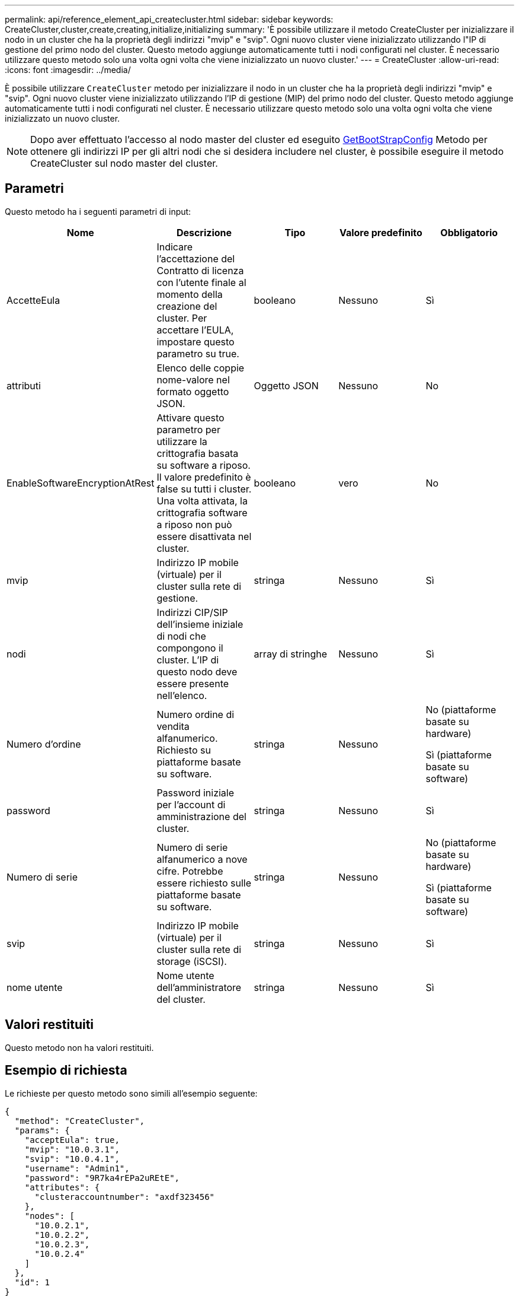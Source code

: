 ---
permalink: api/reference_element_api_createcluster.html 
sidebar: sidebar 
keywords: CreateCluster,cluster,create,creating,initialize,initializing 
summary: 'È possibile utilizzare il metodo CreateCluster per inizializzare il nodo in un cluster che ha la proprietà degli indirizzi "mvip" e "svip". Ogni nuovo cluster viene inizializzato utilizzando l"IP di gestione del primo nodo del cluster. Questo metodo aggiunge automaticamente tutti i nodi configurati nel cluster. È necessario utilizzare questo metodo solo una volta ogni volta che viene inizializzato un nuovo cluster.' 
---
= CreateCluster
:allow-uri-read: 
:icons: font
:imagesdir: ../media/


[role="lead"]
È possibile utilizzare `CreateCluster` metodo per inizializzare il nodo in un cluster che ha la proprietà degli indirizzi "mvip" e "svip". Ogni nuovo cluster viene inizializzato utilizzando l'IP di gestione (MIP) del primo nodo del cluster. Questo metodo aggiunge automaticamente tutti i nodi configurati nel cluster. È necessario utilizzare questo metodo solo una volta ogni volta che viene inizializzato un nuovo cluster.


NOTE: Dopo aver effettuato l'accesso al nodo master del cluster ed eseguito xref:reference_element_api_getbootstrapconfig.adoc[GetBootStrapConfig] Metodo per ottenere gli indirizzi IP per gli altri nodi che si desidera includere nel cluster, è possibile eseguire il metodo CreateCluster sul nodo master del cluster.



== Parametri

Questo metodo ha i seguenti parametri di input:

|===
| Nome | Descrizione | Tipo | Valore predefinito | Obbligatorio 


 a| 
AccetteEula
 a| 
Indicare l'accettazione del Contratto di licenza con l'utente finale al momento della creazione del cluster. Per accettare l'EULA, impostare questo parametro su true.
 a| 
booleano
 a| 
Nessuno
 a| 
Sì



 a| 
attributi
 a| 
Elenco delle coppie nome-valore nel formato oggetto JSON.
 a| 
Oggetto JSON
 a| 
Nessuno
 a| 
No



 a| 
EnableSoftwareEncryptionAtRest
 a| 
Attivare questo parametro per utilizzare la crittografia basata su software a riposo. Il valore predefinito è false su tutti i cluster. Una volta attivata, la crittografia software a riposo non può essere disattivata nel cluster.
 a| 
booleano
 a| 
vero
 a| 
No



 a| 
mvip
 a| 
Indirizzo IP mobile (virtuale) per il cluster sulla rete di gestione.
 a| 
stringa
 a| 
Nessuno
 a| 
Sì



 a| 
nodi
 a| 
Indirizzi CIP/SIP dell'insieme iniziale di nodi che compongono il cluster. L'IP di questo nodo deve essere presente nell'elenco.
 a| 
array di stringhe
 a| 
Nessuno
 a| 
Sì



 a| 
Numero d'ordine
 a| 
Numero ordine di vendita alfanumerico. Richiesto su piattaforme basate su software.
 a| 
stringa
 a| 
Nessuno
 a| 
No (piattaforme basate su hardware)

Sì (piattaforme basate su software)



 a| 
password
 a| 
Password iniziale per l'account di amministrazione del cluster.
 a| 
stringa
 a| 
Nessuno
 a| 
Sì



 a| 
Numero di serie
 a| 
Numero di serie alfanumerico a nove cifre. Potrebbe essere richiesto sulle piattaforme basate su software.
 a| 
stringa
 a| 
Nessuno
 a| 
No (piattaforme basate su hardware)

Sì (piattaforme basate su software)



 a| 
svip
 a| 
Indirizzo IP mobile (virtuale) per il cluster sulla rete di storage (iSCSI).
 a| 
stringa
 a| 
Nessuno
 a| 
Sì



 a| 
nome utente
 a| 
Nome utente dell'amministratore del cluster.
 a| 
stringa
 a| 
Nessuno
 a| 
Sì

|===


== Valori restituiti

Questo metodo non ha valori restituiti.



== Esempio di richiesta

Le richieste per questo metodo sono simili all'esempio seguente:

[listing]
----
{
  "method": "CreateCluster",
  "params": {
    "acceptEula": true,
    "mvip": "10.0.3.1",
    "svip": "10.0.4.1",
    "username": "Admin1",
    "password": "9R7ka4rEPa2uREtE",
    "attributes": {
      "clusteraccountnumber": "axdf323456"
    },
    "nodes": [
      "10.0.2.1",
      "10.0.2.2",
      "10.0.2.3",
      "10.0.2.4"
    ]
  },
  "id": 1
}
----


== Esempio di risposta

Questo metodo restituisce una risposta simile all'esempio seguente:

[listing]
----
{
"id" : 1,
"result" : {}
}
----


== Novità dalla versione

9,6

[discrete]
== Trova ulteriori informazioni

* link:reference_element_api_getbootstrapconfig.html["GetBootstrapConfig"]
* https://www.netapp.com/data-storage/solidfire/documentation/["Pagina delle risorse NetApp SolidFire"^]
* https://docs.netapp.com/sfe-122/topic/com.netapp.ndc.sfe-vers/GUID-B1944B0E-B335-4E0B-B9F1-E960BF32AE56.html["Documentazione per le versioni precedenti dei prodotti SolidFire ed Element di NetApp"^]

